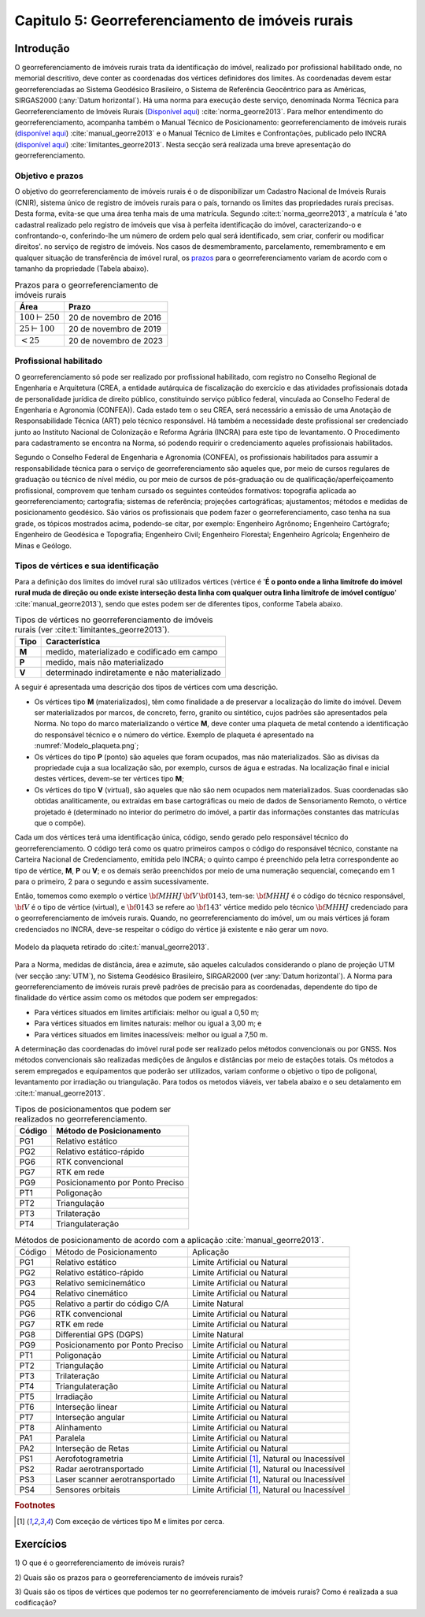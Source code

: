 .. raw:: html

    <style> .exem {color:blue; font-weight: bold} </style>

.. role:: exem

.. raw:: html

    <style> .solucao {font-weight: bold} </style>

.. role:: solucao

.. raw:: html

    <style> .blue {color:blue} </style>

.. role:: blue

.. _RST Capitulo 5:

Capitulo 5: Georreferenciamento de imóveis rurais
*************************************************

Introdução
==========

O georreferenciamento de imóveis rurais trata da identificação do
imóvel, realizado por profissional habilitado onde, no memorial descritivo,
deve conter as coordenadas dos vértices definidores dos limites. As
coordenadas devem estar georreferenciadas ao Sistema Geodésico Brasileiro,
o Sistema de Referência Geocêntrico para as Américas, SIRGAS2000 (:any:`Datum horizontal`).
Há uma norma para execução
deste serviço, denominada Norma Técnica para Georreferenciamento de
Imóveis Rurais (`Disponível aqui <https://sigef.incra.gov.br/static/documentos/norma_tecnica_georreferenciamento_imoveis_rurais_3ed.pdf>`_)
:cite:`norma_georre2013`. Para melhor entendimento do georreferenciamento, acompanha
também o Manual Técnico de Posicionamento: georreferenciamento de imóveis rurais
(`disponível aqui <https://sigef.incra.gov.br/static/documentos/manual_tecnico_posicionamento_1ed.pdf>`_) :cite:`manual_georre2013`
e o Manual Técnico de Limites e Confrontações, publicado pelo INCRA
(`disponível aqui  <https://sigef.incra.gov.br/static/documentos/manual_tecnico_limites_confrontacoes_1ed.pdf>`_) :cite:`limitantes_georre2013`.
Nesta secção será realizada uma breve apresentação do georreferenciamento.

Objetivo e prazos
-----------------

O objetivo do georreferenciamento de imóveis rurais é o de disponibilizar
um Cadastro Nacional de Imóveis Rurais (CNIR), sistema único de registro
de imóveis rurais para o país, tornando os limites das propriedades
rurais precisas. Desta forma, evita-se que uma área tenha mais de
uma matrícula. Segundo :cite:t:`norma_georre2013`, a matrícula é 'ato cadastral
realizado pelo registro de imóveis que visa à perfeita identificação
do imóvel, caracterizando-o e confrontando-o, conferindo-lhe um número
de ordem pelo qual será identificado, sem criar, conferir ou modificar
direitos'. no serviço de registro de imóveis. Nos casos de desmembramento, parcelamento,
remembramento e em qualquer situação de transferência de imóvel rural,
os `prazos <http://www.planalto.gov.br/ccivil_03/_Ato2011-2014/2011/Decreto/D7620.htm>`_
para o georreferenciamento variam de acordo com o tamanho da propriedade
(Tabela abaixo).

.. table:: Prazos para o georreferenciamento de imóveis rurais
   :widths: auto

   +---------------------+------------------------+
   |Área                 | Prazo                  |
   +=====================+========================+
   |:math:`100\vdash250` | 20 de novembro de 2016 |
   +---------------------+------------------------+
   |:math:`25\vdash100`  | 20 de novembro de 2019 |
   +---------------------+------------------------+
   |:math:`<25`          | 20 de novembro de 2023 |
   +---------------------+------------------------+

Profissional habilitado
-----------------------

O georreferenciamento só pode ser realizado por profissional habilitado,
com registro no Conselho Regional de Engenharia e Arquitetura
(CREA, a entidade autárquica de fiscalização do exercício e das atividades
profissionais dotada de personalidade jurídica de direito público,
constituindo serviço público federal, vinculada ao Conselho Federal
de Engenharia e Agronomia (CONFEA)). Cada estado tem o
seu CREA, será necessário a emissão de uma Anotação de Responsabilidade Técnica (ART)
pelo técnico responsável. Há também a necessidade deste profissional
ser credenciado junto ao Instituto Nacional de Colonização e Reforma
Agrária (INCRA) para este tipo de levantamento. O Procedimento
para cadastramento se encontra na Norma, só podendo requirir o credenciamento
aqueles profissionais habilitados.

Segundo o Conselho Federal de Engenharia e Agronomia (CONFEA), os
profissionais habilitados
para assumir a responsabilidade técnica para o serviço de georreferenciamento
são aqueles que, por meio de cursos regulares de graduação ou técnico
de nível médio, ou por meio de cursos de pós-graduação ou de qualificação/aperfeiçoamento
profissional, comprovem que tenham cursado os seguintes conteúdos
formativos: topografia aplicada ao georreferenciamento; cartografia;
sistemas de referência; projeções cartográficas; ajustamentos; métodos
e medidas de posicionamento geodésico. São vários os profissionais
que podem fazer o georreferenciamento, caso tenha na sua grade, os
tópicos mostrados acima, podendo-se citar, por exemplo: Engenheiro
Agrônomo; Engenheiro Cartógrafo; Engenheiro de Geodésica e Topografia;
Engenheiro Civil; Engenheiro Florestal; Engenheiro Agrícola; Engenheiro
de Minas e Geólogo.

Tipos de vértices e sua identificação
-------------------------------------

Para a definição dos limites do imóvel rural são utilizados vértices
(vértice é '**É  o  ponto  onde  a  linha  limítrofe  do  imóvel  rural  muda  de  direção  ou  onde  existe
interseção desta linha com qualquer outra linha limítrofe de imóvel contíguo**' :cite:`manual_georre2013`),
sendo que estes podem ser de diferentes tipos, conforme Tabela abaixo.

.. table:: Tipos de vértices no georreferenciamento de imóveis rurais (ver :cite:t:`limitantes_georre2013`).
   :widths: auto

   +------+-----------------------------------------------+
   |Tipo  |Característica                                 |
   +======+===============================================+
   |**M** | medido, materializado e codificado em campo   |
   +------+-----------------------------------------------+
   |**P** | medido, mais não materializado                |
   +------+-----------------------------------------------+
   |**V** | determinado indiretamente e não materializado |
   +------+-----------------------------------------------+

A seguir é apresentada uma descrição dos tipos de vértices com uma
descrição.

- Os vértices tipo **M** (materializados), têm como finalidade
  a de preservar a localização do limite do imóvel. Devem ser materializados
  por marcos, de concreto, ferro, granito ou sintético, cujos padrões
  são apresentados pela Norma. No topo do marco materializando o vértice
  **M**, deve conter uma plaqueta de metal contendo a identificação
  do responsável técnico e o número do vértice. Exemplo de plaqueta
  é apresentado na :numref:`Modelo_plaqueta.png`;
- Os vértices do tipo **P** (ponto) são aqueles que foram ocupados,
  mas não materializados. São as divisas da propriedade cuja a sua localização
  são, por exemplo, cursos de água e estradas. Na localização final
  e inicial destes vértices, devem-se ter vértices tipo **M**;
- Os vértices do tipo **V** (virtual), são aqueles que não são
  nem ocupados nem materializados. Suas coordenadas são obtidas analiticamente,
  ou extraídas em base cartográficas ou meio de dados de Sensoriamento Remoto,
  o vértice projetado é (determinado
  no interior do perímetro do imóvel, a partir das informações constantes
  das matrículas que o compõe).

Cada um dos vértices terá uma identificação única, código, sendo gerado
pelo responsável técnico do georreferenciamento. O código terá como os
quatro primeiros campos o código do responsável técnico, constante
na Carteira Nacional de Credenciamento, emitida pelo INCRA; o quinto
campo é preenchido pela letra correspondente ao tipo de vértice, **M**, **P** ou **V**;
e os demais serão preenchidos por meio
de uma numeração sequencial, começando em 1 para o primeiro, 2
para o segundo e assim sucessivamente.

Então, tomemos como exemplo o vértice :math:`\bf{MHHJ}\,\bf{V}\,\bf{0143}`,
tem-se: :math:`\bf{MHHJ}` é o código do técnico responsável, :math:`\bf{V}`
é o tipo de vértice (virtual), e :math:`\bf{0143}` se refere ao :math:`\bf{143}^{\circ}`
vértice medido pelo técnico :math:`\bf{MHHJ}` credenciado para o georreferenciamento
de imóveis rurais. Quando, no georreferenciamento do imóvel, um ou
mais vértices já foram credenciados no INCRA, deve-se respeitar o
código do vértice já existente e não gerar um novo.


.. _Modelo_plaqueta.png:

.. figure:: /images/capitulo5/Modelo_plaqueta.png
   :scale: 30 %
   :alt: Modelo_plaqueta.png
   :align: center

   Modelo da plaqueta retirado do :cite:t:`manual_georre2013`.


Para a Norma, medidas de distância, área e azimute, são aqueles calculados
considerando o plano de projeção UTM (ver secção :any:`UTM`),
no Sistema Geodésico Brasileiro, SIRGAR2000 (ver :any:`Datum horizontal`).
A Norma para georreferenciamento de imóveis rurais prevê padrões de
precisão para as coordenadas, dependente do tipo de finalidade do
vértice assim como os métodos que podem ser empregados:

- Para vértices situados em limites artificiais: melhor ou igual a 0,50 m;
- Para vértices situados em limites naturais: melhor ou igual a 3,00 m; e
- Para vértices situados em limites inacessíveis: melhor ou igual a 7,50 m.

A determinação das coordenadas do imóvel rural pode ser realizado
pelos métodos convencionais ou por GNSS. Nos métodos convencionais
são realizadas medições de ângulos e distâncias por meio de estações
totais. Os métodos a serem empregados e equipamentos
que poderão ser utilizados, variam conforme o objetivo o tipo de poligonal,
levantamento por irradiação ou triangulação. Para todos os metodos
viáveis, ver tabela abaixo e o seu detalamento em :cite:t:`manual_georre2013`.

.. table:: Tipos de posicionamentos que podem ser realizados no georreferenciamento.
   :widths: auto

   +-------+----------------------------------+
   |Código | Método de Posicionamento         |
   +=======+==================================+
   |PG1    |Relativo estático                 |
   +-------+----------------------------------+
   |PG2    |Relativo estático-rápido          |
   +-------+----------------------------------+
   |PG6    |RTK convencional                  |
   +-------+----------------------------------+
   |PG7    |RTK em rede                       |
   +-------+----------------------------------+
   |PG9    | Posicionamento por Ponto Preciso |
   +-------+----------------------------------+
   |PT1    |Poligonação                       |
   +-------+----------------------------------+
   |PT2    |Triangulação                      |
   +-------+----------------------------------+
   |PT3    |Trilateração                      |
   +-------+----------------------------------+
   |PT4    |Triangulateração                  |
   +-------+----------------------------------+

.. table:: Métodos de posicionamento de acordo com a aplicação :cite:`manual_georre2013`.
   :widths: auto

   +-------+-------------------------------------+-------------------------------------------------+
   |Código | Método de Posicionamento            |Aplicação                                        |
   +-------+-------------------------------------+-------------------------------------------------+
   |PG1    |Relativo estático                    |Limite Artificial ou Natural                     |
   +-------+-------------------------------------+-------------------------------------------------+
   |PG2    |Relativo estático-rápido             |Limite Artificial ou Natural                     |
   +-------+-------------------------------------+-------------------------------------------------+
   |PG3    |Relativo semicinemático              |Limite Artificial ou Natural                     |
   +-------+-------------------------------------+-------------------------------------------------+
   |PG4    |Relativo cinemático                  |Limite Artificial ou Natural                     |
   +-------+-------------------------------------+-------------------------------------------------+
   |PG5    |Relativo a partir do código C/A      |Limite Natural                                   |
   +-------+-------------------------------------+-------------------------------------------------+
   |PG6    |RTK convencional                     |Limite Artificial ou Natural                     |
   +-------+-------------------------------------+-------------------------------------------------+
   |PG7    |RTK em rede                          |Limite Artificial ou Natural                     |
   +-------+-------------------------------------+-------------------------------------------------+
   |PG8    |Differential GPS (DGPS)              |Limite Natural                                   |
   +-------+-------------------------------------+-------------------------------------------------+
   |PG9    |Posicionamento por Ponto Preciso     |Limite Artificial ou Natural                     |
   +-------+-------------------------------------+-------------------------------------------------+
   |PT1    |Poligonação                          |Limite Artificial ou Natural                     |
   +-------+-------------------------------------+-------------------------------------------------+
   |PT2    |Triangulação                         |Limite Artificial ou Natural                     |
   +-------+-------------------------------------+-------------------------------------------------+
   |PT3    |Trilateração                         |Limite Artificial ou Natural                     |
   +-------+-------------------------------------+-------------------------------------------------+
   |PT4    |Triangulateração                     |Limite Artificial ou Natural                     |
   +-------+-------------------------------------+-------------------------------------------------+
   |PT5    |Irradiação                           |Limite Artificial ou Natural                     |
   +-------+-------------------------------------+-------------------------------------------------+
   |PT6    |Interseção linear                    |Limite Artificial ou Natural                     |
   +-------+-------------------------------------+-------------------------------------------------+
   |PT7    |Interseção angular                   |Limite Artificial ou Natural                     |
   +-------+-------------------------------------+-------------------------------------------------+
   |PT8    |Alinhamento                          |Limite Artificial ou Natural                     |
   +-------+-------------------------------------+-------------------------------------------------+
   |PA1    |Paralela                             |Limite Artificial ou Natural                     |
   +-------+-------------------------------------+-------------------------------------------------+
   |PA2    |Interseção de Retas                  |Limite Artificial ou Natural                     |
   +-------+-------------------------------------+-------------------------------------------------+
   |PS1    |Aerofotogrametria                    |Limite Artificial [#f1]_, Natural ou Inacessível |
   +-------+-------------------------------------+-------------------------------------------------+
   |PS2    |Radar aerotransportado               |Limite Artificial [#f1]_, Natural ou Inacessível |
   +-------+-------------------------------------+-------------------------------------------------+
   |PS3    |Laser scanner aerotransportado       |Limite Artificial [#f1]_, Natural ou Inacessível |
   +-------+-------------------------------------+-------------------------------------------------+
   |PS4    |Sensores orbitais                    |Limite Artificial [#f1]_, Natural ou Inacessível |
   +-------+-------------------------------------+-------------------------------------------------+


.. rubric:: Footnotes

.. [#f1] Com exceção de vértices tipo M e limites por cerca.

Exercícios
==========

:exem:`1)` O que é o georreferenciamento de imóveis rurais?


:exem:`2)` Quais são os prazos para o georreferenciamento
de imóveis rurais?

:exem:`3)` Quais são os tipos de vértices que podemos
ter no georreferenciamento de imóveis rurais? Como é realizada a sua
codificação?